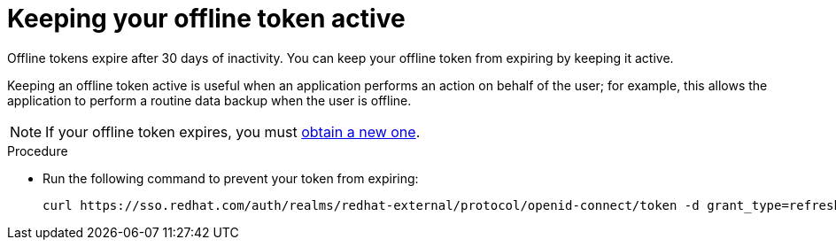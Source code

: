 :_mod-docs-content-type: PROCEDURE
[id="con-offline-token-active_{context}"]

= Keeping your offline token active

Offline tokens expire after 30 days of inactivity. You can keep your offline token from expiring by keeping it active. 

Keeping an offline token active is useful when an application performs an action on behalf of the user; for example, this allows the application to perform a routine data backup when the user is offline.

[NOTE]
====
If your offline token expires, you must xref:proc-create-api-token_cloud-sync[obtain a new one].
====

.Procedure

* Run the following command to prevent your token from expiring:
+
----
curl https://sso.redhat.com/auth/realms/redhat-external/protocol/openid-connect/token -d grant_type=refresh_token -d client_id="cloud-services" -d refresh_token="{{ user_token }}" --fail --silent --show-error --output /dev/null
----
